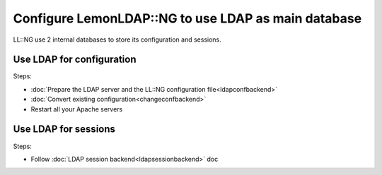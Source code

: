 Configure LemonLDAP::NG to use LDAP as main database
====================================================

LL::NG use 2 internal databases to store its configuration and sessions.

Use LDAP for configuration
--------------------------

Steps:

-  :doc:`Prepare the LDAP server and the LL::NG configuration file<ldapconfbackend>`
-  :doc:`Convert existing configuration<changeconfbackend>`
-  Restart all your Apache servers

Use LDAP for sessions
---------------------

Steps:

-  Follow :doc:`LDAP session backend<ldapsessionbackend>` doc
